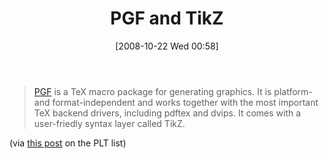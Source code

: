 #+POSTID: 1008
#+DATE: [2008-10-22 Wed 00:58]
#+OPTIONS: toc:nil num:nil todo:nil pri:nil tags:nil ^:nil TeX:nil
#+CATEGORY: Link
#+TAGS: LaTeX, TeX, Utility
#+TITLE: PGF and TikZ

#+BEGIN_QUOTE
  [[http://sourceforge.net/projects/pgf/][PGF]] is a TeX macro package for generating graphics. It is platform- and format-independent and works together with the most important TeX backend drivers, including pdftex and dvips. It comes with a user-friedly syntax layer called TikZ.
#+END_QUOTE



(via [[http://list.cs.brown.edu/pipermail/plt-scheme/2008-October/027991.html][this post]] on the PLT list)




